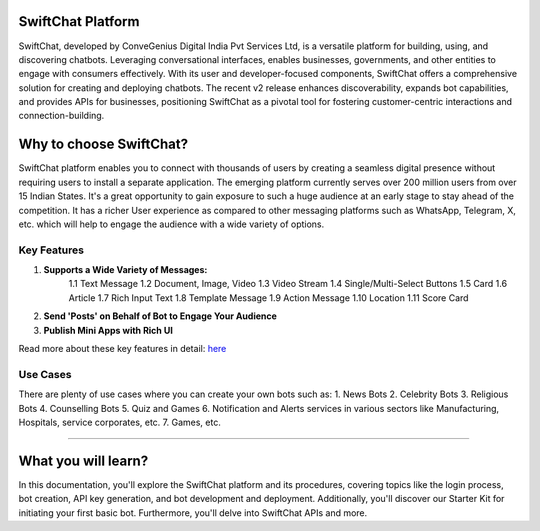 SwiftChat Platform 
====================
SwiftChat, developed by ConveGenius Digital India Pvt Services Ltd, is a versatile platform for building, using, and discovering chatbots. Leveraging conversational interfaces, enables businesses, governments, and other entities to engage with consumers effectively. With its user and developer-focused components, SwiftChat offers a comprehensive solution for creating and deploying chatbots. The recent v2 release enhances discoverability, expands bot capabilities, and provides APIs for businesses, positioning SwiftChat as a pivotal tool for fostering customer-centric interactions and connection-building.

Why to choose SwiftChat?
====================
SwiftChat platform enables you to connect with thousands of users by creating a seamless digital presence without requiring users to install a separate application. The emerging platform currently serves over 200 million users from over 15 Indian States. It's a great opportunity to gain exposure to such a huge audience at an early stage to stay ahead of the competition. It has a richer User experience as compared to other messaging platforms such as WhatsApp, Telegram, X, etc. which will help to engage the audience with a wide variety of options.


Key Features
------------------------

1. **Supports a Wide Variety of Messages:**
    1.1 Text Message
    1.2 Document, Image, Video
    1.3 Video Stream
    1.4 Single/Multi-Select Buttons
    1.5 Card
    1.6 Article
    1.7 Rich Input Text
    1.8 Template Message
    1.9 Action Message
    1.10 Location
    1.11 Score Card

2. **Send 'Posts' on Behalf of Bot to Engage Your Audience**

3. **Publish Mini Apps with Rich UI**

Read more about these key features in detail: `here <https://swiftchat.ai/swiftchatapp/swiftchat-platform-for-end-users/>`_

Use Cases
------------------------
There are plenty of use cases where you can create your own bots such as:
1. News Bots
2. Celebrity Bots
3. Religious Bots
4. Counselling Bots
5. Quiz and Games
6. Notification and Alerts services in various sectors like Manufacturing, Hospitals, service corporates, etc.
7. Games, etc.




------------------------

What you will learn?
====================
In this documentation, you'll explore the SwiftChat platform and its procedures, covering topics like the login process, bot creation, API key generation, and bot development and deployment. Additionally, you'll discover our Starter Kit for initiating your first basic bot. Furthermore, you'll delve into SwiftChat APIs and more.


.. only:: not index

   .. toctree::
      :maxdepth: 1
      :caption: Getting Started
      :hidden:

      swiftchat_registration.rst
      get_api_key.rst
      installation.rst
   
   .. toctree::
      :caption: Bot Development Basics
      :hidden:

      architecture.rst
      start_bot.rst
      config_settings.rst
      start.rst
   
   .. toctree::
      :caption: Advanced Bot Development
      :hidden:

      advance_bot.rst
      media_support.rst
   
   .. toctree::
      :caption: Bot Deployement
      :hidden:

      deploy.rst
      version_control.rst
   
   .. toctree::
      :caption: api reference
      :hidden:

      api_reference.rst
      analytics.rst

  .. toctree::
      :caption: FAQs
      :hidden:

      api.rst
   

  .. toctree::
      :caption: resources
      :hidden:

      resources.rst
   

  .. toctree::
      :caption: Conclusion
      :hidden:

      conclusion.rst

